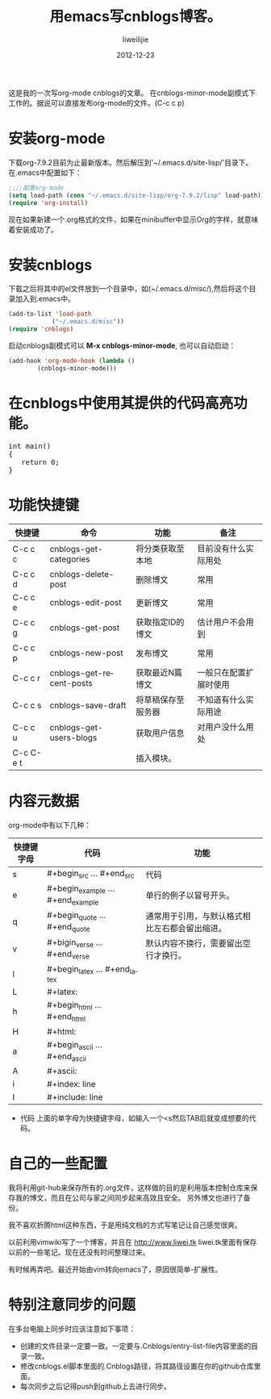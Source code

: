 #+TITLE: 用emacs写cnblogs博客。
#+AUTHOR: liweilijie
#+EMAIL: liweilijie@gmail.com
#+DATE: 2012-12-23
#+DESCRIPTION: study emacs cnblogs
#+CATEGORIES: Emacs
#+KEYWORDS: Emacs, org-mode, cnblogs
#+LANGUAGE: en
#+OPTIONS: H:3 num:t toc:nil \n:nil @:t ::t |:t ^:t -:t f:t *:t <:t
#+OPTOINS: Tex:t LaTex:t skip:nil d:nil todo:t pri:nil tags:not-in-toc
#+LINK_UP: /liweilijie
#+link_HONE: /liweilijie
#+XSLT:

这是我的一次写org-mode cnblogs的文章。
在cnblogs-minor-mode副模式下工作的。据说可以直接发布org-mode的文件。(C-c c p)

* 安装org-mode
  下载org-7.9.2目前为止最新版本。然后解压到'~/.emacs.d/site-lisp/'目录下。在.emacs中配置如下：

  #+BEGIN_SRC lisp
  ;;;;配置org-mode
  (setq load-path (cons "~/.emacs.d/site-lisp/org-7.9.2/lisp" load-path))
  (require 'org-install)
  #+END_SRC
  现在如果新建一个.org格式的文件，如果在minibuffer中显示Org的字样，就意味着安装成功了。
* 安装cnblogs
  下载之后将其中的el文件放到一个目录中，如(~/.emacs.d/misc/),然后将这个目录加入到.emacs中。
#+BEGIN_SRC lisp
(add-to-list 'load-path
            ("~/.emacs.d/misc"))
(require 'cnblogs)
#+END_SRC


启动cnblogs副模式可以 *M-x cnblogs-minor-mode*, 也可以自动启动：
#+BEGIN_SRC lisp
(add-hook 'org-mode-hook (lambda ()
        (cnblogs-minor-mode)))
#+END_SRC

* 在cnblogs中使用其提供的代码高亮功能。

  #+begin_html
  <div class="cnblogs_Highlighter">
  <pre class="brush:cpp">
  int main()
  {
     return 0;
  }
  </pre>
  </div>
  #+end_html


* 功能快捷键

  | 快捷键    | 命令                     | 功能               | 备注                   |
  |-----------+--------------------------+--------------------+------------------------|
  | C-c c c   | cnblogs-get-categories   | 将分类获取至本地   | 目前没有什么实际用处   |
  | C-c c d   | cnblogs-delete-post      | 删除博文           | 常用                   |
  | C-c c e   | cnblogs-edit-post        | 更新博文           | 常用                   |
  | C-c c g   | cnblogs-get-post         | 获取指定ID的博文   | 估计用户不会用到       |
  | C-c c p   | cnblogs-new-post         | 发布博文           | 常用                   |
  | C-c c r   | cnblogs-get-recent-posts | 获取最近N篇博文    | 一般只在配置扩展时使用 |
  | C-c c s   | cnblogs-save-draft       | 将草稿保存至服务器 | 不知道有什么实际用途   |
  | C-c c u   | cnblogs-get-users-blogs  | 获取用户信息       | 对用户没什么用处       |
  | C-c C-e t |                          | 插入模块。         |                        |


  
* 内容元数据

org-mode中有以下几种：
| 快捷键字母 | 代码                              | 功能                                           |
|------------+-----------------------------------+------------------------------------------------|
| s          | #+begin_src ... #+end_src         | 代码                                         |
| e          | #+begin_example ... #+end_example | 单行的例子以冒号开头。              |
| q          | #+begin_quote ... #+end_quote     | 通常用于引用，与默认格式相比左右都会留出缩进。 |
| v          | #+bigin_verse ... #+end_verse     | 默认内容不换行，需要留出空行才换行。 |
| l          | #+begin_latex ... #+end_latex     |                                                |
| L          | #+latex:                          |                                                |
| h          | #+begin_html ... #+end_html       |                                                |
| H          | #+html:                           |                                                |
| a          | #+begin_ascii ... #+end_ascii     |                                                |
| A          | #+ascii:                          |                                                |
| i          | #+index: line                     |                                                |
| I          | #+include: line                   |                                                |


+ 代码
  上面的单字母为快捷键字母，如输入一个<s然后TAB后就变成想要的代码。


* 自己的一些配置
我将利用git-hub来保存所有的.org文件，这样做的目的是利用版本控制仓库来保存我的博文，而且在公司与家之间同步起来高效且安全。
 另外博文也进行了备份。

我不喜欢折腾html这种东西，于是用纯文档的方式写笔记让自己感觉很爽。

以前利用vimwiki写了一个博客，并且在 http://www.liwei.tk liwei.tk里面有保存以前的一些笔记。现在还没有时间整理过来。

有时候再弄吧。最近开始由vim转向emacs了，原因很简单-扩展性。



* 特别注意同步的问题
  
  在多台电脑上同步时应该注意如下事项：
  + 创建的文件目录一定要一致。一定要与.Cnblogs/entry-list-file内容里面的目录一致。
  + 修改cnblogs.el脚本里面的.Cnblogs路径，将其路径设置在你的github仓库里面。
  + 每次同步之后记得push到github上去进行同步。
